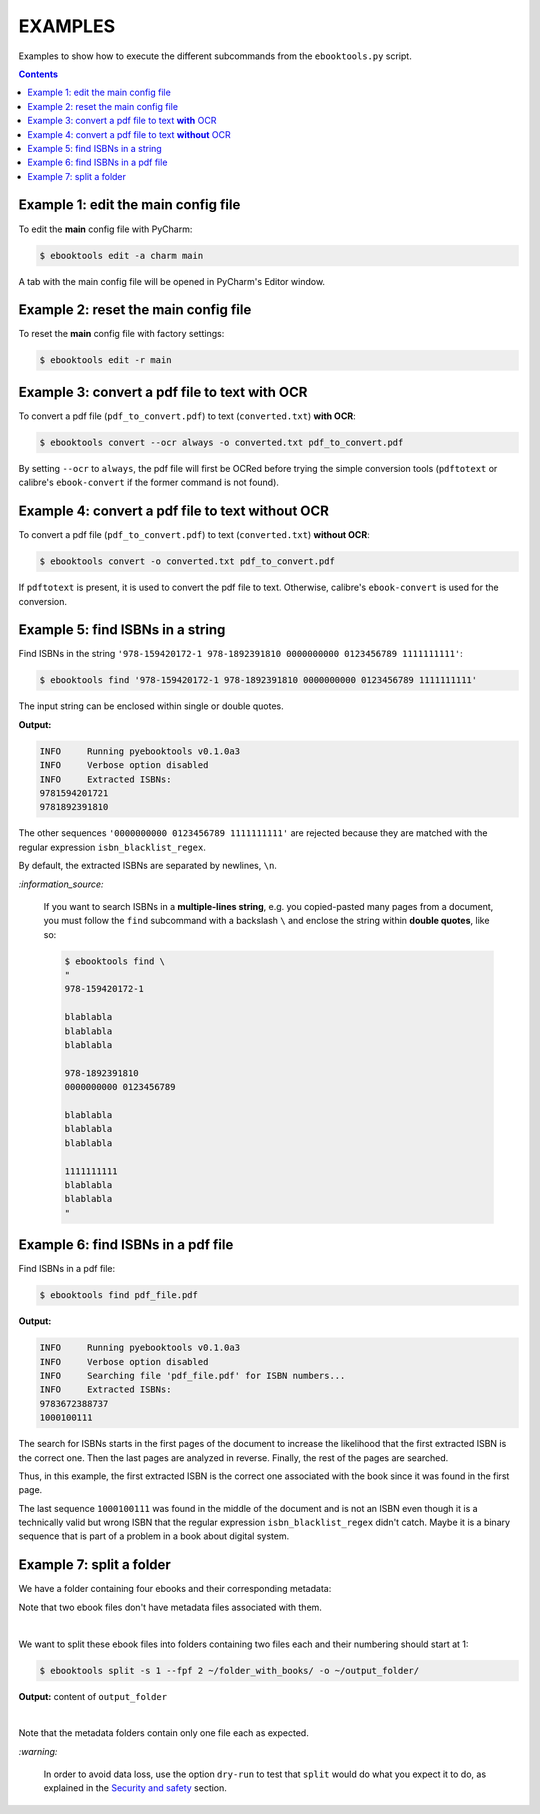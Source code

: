 ========
EXAMPLES
========
Examples to show how to execute the different subcommands
from the ``ebooktools.py`` script.

.. contents:: **Contents**
   :depth: 2
   :local:
   :backlinks: top

Example 1: edit the main config file
------------------------------------
To edit the **main** config file with PyCharm:

.. code-block:: terminal

   $ ebooktools edit -a charm main
   
A tab with the main config file will be opened in PyCharm's Editor window.

Example 2: reset the main config file
-------------------------------------
To reset the **main** config file with factory settings:

.. code-block:: terminal
   
   $ ebooktools edit -r main

Example 3: convert a pdf file to text **with** OCR
--------------------------------------------------
To convert a pdf file (``pdf_to_convert.pdf``) to text
(``converted.txt``) **with OCR**:

.. code-block:: terminal

   $ ebooktools convert --ocr always -o converted.txt pdf_to_convert.pdf
   
By setting ``--ocr`` to ``always``, the pdf file will first be OCRed before
trying the simple conversion tools (``pdftotext`` or calibre's 
``ebook-convert`` if the former command is not found).

Example 4: convert a pdf file to text **without** OCR
-----------------------------------------------------
To convert a pdf file (``pdf_to_convert.pdf``) to text
(``converted.txt``) **without OCR**:

.. code-block:: terminal

   $ ebooktools convert -o converted.txt pdf_to_convert.pdf
    
If ``pdftotext`` is present, it is used to convert the pdf file to text.
Otherwise, calibre's ``ebook-convert`` is used for the conversion.

Example 5: find ISBNs in a string
---------------------------------
Find ISBNs in the string ``'978-159420172-1 978-1892391810 0000000000 
0123456789 1111111111'``:

.. code-block:: terminal

   $ ebooktools find '978-159420172-1 978-1892391810 0000000000 0123456789 1111111111'

The input string can be enclosed within single or double quotes.

**Output:**

.. code-block:: terminal

   INFO     Running pyebooktools v0.1.0a3
   INFO     Verbose option disabled
   INFO     Extracted ISBNs:
   9781594201721
   9781892391810

The other sequences ``'0000000000 0123456789 1111111111'`` are rejected because
they are matched with the regular expression ``isbn_blacklist_regex``.

By default, the extracted ISBNs are separated by newlines, ``\n``.

`:information_source:`

  If you want to search ISBNs in a **multiple-lines string**, e.g. you
  copied-pasted many pages from a document, you must follow the
  ``find`` subcommand with a backslash ``\`` and enclose the string
  within **double quotes**, like so:
  
  .. code-block:: terminal

     $ ebooktools find \
     "
     978-159420172-1
     
     blablabla
     blablabla
     blablabla
     
     978-1892391810
     0000000000 0123456789 
     
     blablabla
     blablabla
     blablabla
     
     1111111111
     blablabla
     blablabla
     "

Example 6: find ISBNs in a pdf file
-----------------------------------
Find ISBNs in a pdf file:

.. code-block:: terminal

   $ ebooktools find pdf_file.pdf
   
**Output:**

.. code-block:: terminal

   INFO     Running pyebooktools v0.1.0a3
   INFO     Verbose option disabled
   INFO     Searching file 'pdf_file.pdf' for ISBN numbers...
   INFO     Extracted ISBNs:
   9783672388737
   1000100111

The search for ISBNs starts in the first pages of the document to increase
the likelihood that the first extracted ISBN is the correct one. Then the
last pages are analyzed in reverse. Finally, the rest of the pages are
searched.

Thus, in this example, the first extracted ISBN is the correct one
associated with the book since it was found in the first page. 

The last sequence ``1000100111`` was found in the middle of the document
and is not an ISBN even though it is a technically valid but wrong ISBN
that the regular expression ``isbn_blacklist_regex`` didn't catch. Maybe
it is a binary sequence that is part of a problem in a book about digital
system. 

Example 7: split a folder
-------------------------
We have a folder containing four ebooks and their corresponding metadata:

.. image:: https://raw.githubusercontent.com/raul23/images/master/pyebooktools/v0.1.0a3/example_07_content_folder_with_books.png
   :target: https://raw.githubusercontent.com/raul23/images/master/pyebooktools/v0.1.0a3/example_07_content_folder_with_books.png
   :align: left
   :alt: Example 07: content of folder_with_books/

Note that two ebook files don't have metadata files associated with them.

|

We want to split these ebook files into folders containing two files each and
their numbering should start at 1:

.. code-block:: terminal
   
   $ ebooktools split -s 1 --fpf 2 ~/folder_with_books/ -o ~/output_folder/

**Output:** content of ``output_folder``

.. image:: https://raw.githubusercontent.com/raul23/images/master/pyebooktools/v0.1.0a3/example_07_content_output_folder.png
   :target: https://raw.githubusercontent.com/raul23/images/master/pyebooktools/v0.1.0a3/example_07_content_output_folder.png
   :align: left
   :alt: Example 07: content of output_folder/

|

Note that the metadata folders contain only one file each as expected.

`:warning:`
 
   In order to avoid data loss, use the option ``dry-run`` to test that
   ``split`` would do what you expect it to do, as explained in the
   `Security and safety`_ section.
   
.. URLs
.. _Security and safety: ./README.rst#security-and-safety
